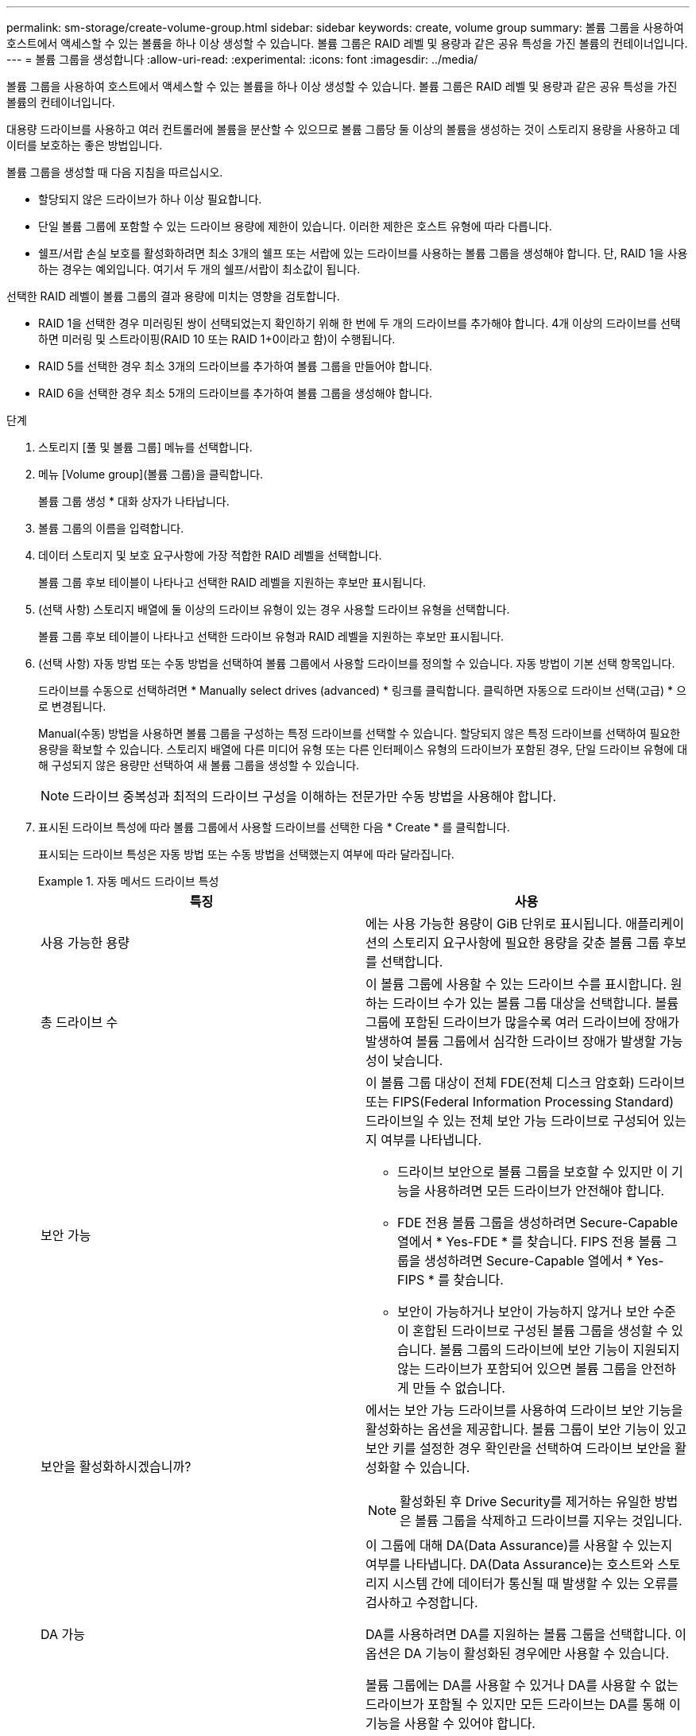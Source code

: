 ---
permalink: sm-storage/create-volume-group.html 
sidebar: sidebar 
keywords: create, volume group 
summary: 볼륨 그룹을 사용하여 호스트에서 액세스할 수 있는 볼륨을 하나 이상 생성할 수 있습니다. 볼륨 그룹은 RAID 레벨 및 용량과 같은 공유 특성을 가진 볼륨의 컨테이너입니다. 
---
= 볼륨 그룹을 생성합니다
:allow-uri-read: 
:experimental: 
:icons: font
:imagesdir: ../media/


[role="lead"]
볼륨 그룹을 사용하여 호스트에서 액세스할 수 있는 볼륨을 하나 이상 생성할 수 있습니다. 볼륨 그룹은 RAID 레벨 및 용량과 같은 공유 특성을 가진 볼륨의 컨테이너입니다.

대용량 드라이브를 사용하고 여러 컨트롤러에 볼륨을 분산할 수 있으므로 볼륨 그룹당 둘 이상의 볼륨을 생성하는 것이 스토리지 용량을 사용하고 데이터를 보호하는 좋은 방법입니다.

볼륨 그룹을 생성할 때 다음 지침을 따르십시오.

* 할당되지 않은 드라이브가 하나 이상 필요합니다.
* 단일 볼륨 그룹에 포함할 수 있는 드라이브 용량에 제한이 있습니다. 이러한 제한은 호스트 유형에 따라 다릅니다.
* 쉘프/서랍 손실 보호를 활성화하려면 최소 3개의 쉘프 또는 서랍에 있는 드라이브를 사용하는 볼륨 그룹을 생성해야 합니다. 단, RAID 1을 사용하는 경우는 예외입니다. 여기서 두 개의 쉘프/서랍이 최소값이 됩니다.


선택한 RAID 레벨이 볼륨 그룹의 결과 용량에 미치는 영향을 검토합니다.

* RAID 1을 선택한 경우 미러링된 쌍이 선택되었는지 확인하기 위해 한 번에 두 개의 드라이브를 추가해야 합니다. 4개 이상의 드라이브를 선택하면 미러링 및 스트라이핑(RAID 10 또는 RAID 1+0이라고 함)이 수행됩니다.
* RAID 5를 선택한 경우 최소 3개의 드라이브를 추가하여 볼륨 그룹을 만들어야 합니다.
* RAID 6을 선택한 경우 최소 5개의 드라이브를 추가하여 볼륨 그룹을 생성해야 합니다.


.단계
. 스토리지 [풀 및 볼륨 그룹] 메뉴를 선택합니다.
. 메뉴 [Volume group](볼륨 그룹)을 클릭합니다.
+
볼륨 그룹 생성 * 대화 상자가 나타납니다.

. 볼륨 그룹의 이름을 입력합니다.
. 데이터 스토리지 및 보호 요구사항에 가장 적합한 RAID 레벨을 선택합니다.
+
볼륨 그룹 후보 테이블이 나타나고 선택한 RAID 레벨을 지원하는 후보만 표시됩니다.

. (선택 사항) 스토리지 배열에 둘 이상의 드라이브 유형이 있는 경우 사용할 드라이브 유형을 선택합니다.
+
볼륨 그룹 후보 테이블이 나타나고 선택한 드라이브 유형과 RAID 레벨을 지원하는 후보만 표시됩니다.

. (선택 사항) 자동 방법 또는 수동 방법을 선택하여 볼륨 그룹에서 사용할 드라이브를 정의할 수 있습니다. 자동 방법이 기본 선택 항목입니다.
+
드라이브를 수동으로 선택하려면 * Manually select drives (advanced) * 링크를 클릭합니다. 클릭하면 자동으로 드라이브 선택(고급) * 으로 변경됩니다.

+
Manual(수동) 방법을 사용하면 볼륨 그룹을 구성하는 특정 드라이브를 선택할 수 있습니다. 할당되지 않은 특정 드라이브를 선택하여 필요한 용량을 확보할 수 있습니다. 스토리지 배열에 다른 미디어 유형 또는 다른 인터페이스 유형의 드라이브가 포함된 경우, 단일 드라이브 유형에 대해 구성되지 않은 용량만 선택하여 새 볼륨 그룹을 생성할 수 있습니다.

+
[NOTE]
====
드라이브 중복성과 최적의 드라이브 구성을 이해하는 전문가만 수동 방법을 사용해야 합니다.

====
. 표시된 드라이브 특성에 따라 볼륨 그룹에서 사용할 드라이브를 선택한 다음 * Create * 를 클릭합니다.
+
표시되는 드라이브 특성은 자동 방법 또는 수동 방법을 선택했는지 여부에 따라 달라집니다.

+
.자동 메서드 드라이브 특성
====
[cols="2*"]
|===
| 특징 | 사용 


 a| 
사용 가능한 용량
 a| 
에는 사용 가능한 용량이 GiB 단위로 표시됩니다. 애플리케이션의 스토리지 요구사항에 필요한 용량을 갖춘 볼륨 그룹 후보를 선택합니다.



 a| 
총 드라이브 수
 a| 
이 볼륨 그룹에 사용할 수 있는 드라이브 수를 표시합니다. 원하는 드라이브 수가 있는 볼륨 그룹 대상을 선택합니다. 볼륨 그룹에 포함된 드라이브가 많을수록 여러 드라이브에 장애가 발생하여 볼륨 그룹에서 심각한 드라이브 장애가 발생할 가능성이 낮습니다.



 a| 
보안 가능
 a| 
이 볼륨 그룹 대상이 전체 FDE(전체 디스크 암호화) 드라이브 또는 FIPS(Federal Information Processing Standard) 드라이브일 수 있는 전체 보안 가능 드라이브로 구성되어 있는지 여부를 나타냅니다.

** 드라이브 보안으로 볼륨 그룹을 보호할 수 있지만 이 기능을 사용하려면 모든 드라이브가 안전해야 합니다.
** FDE 전용 볼륨 그룹을 생성하려면 Secure-Capable 열에서 * Yes-FDE * 를 찾습니다. FIPS 전용 볼륨 그룹을 생성하려면 Secure-Capable 열에서 * Yes-FIPS * 를 찾습니다.
** 보안이 가능하거나 보안이 가능하지 않거나 보안 수준이 혼합된 드라이브로 구성된 볼륨 그룹을 생성할 수 있습니다. 볼륨 그룹의 드라이브에 보안 기능이 지원되지 않는 드라이브가 포함되어 있으면 볼륨 그룹을 안전하게 만들 수 없습니다.




 a| 
보안을 활성화하시겠습니까?
 a| 
에서는 보안 가능 드라이브를 사용하여 드라이브 보안 기능을 활성화하는 옵션을 제공합니다. 볼륨 그룹이 보안 기능이 있고 보안 키를 설정한 경우 확인란을 선택하여 드라이브 보안을 활성화할 수 있습니다.


NOTE: 활성화된 후 Drive Security를 제거하는 유일한 방법은 볼륨 그룹을 삭제하고 드라이브를 지우는 것입니다.



 a| 
DA 가능
 a| 
이 그룹에 대해 DA(Data Assurance)를 사용할 수 있는지 여부를 나타냅니다. DA(Data Assurance)는 호스트와 스토리지 시스템 간에 데이터가 통신될 때 발생할 수 있는 오류를 검사하고 수정합니다.

DA를 사용하려면 DA를 지원하는 볼륨 그룹을 선택합니다. 이 옵션은 DA 기능이 활성화된 경우에만 사용할 수 있습니다.

볼륨 그룹에는 DA를 사용할 수 있거나 DA를 사용할 수 없는 드라이브가 포함될 수 있지만 모든 드라이브는 DA를 통해 이 기능을 사용할 수 있어야 합니다.



 a| 
선반 손실 방지
 a| 
쉘프 손실 방지 기능이 사용 가능한지 여부를 표시합니다. 쉘프 손실 보호는 쉘프에 대한 통신이 완전히 손실되는 경우 볼륨 그룹의 볼륨에 있는 데이터에 액세스할 수 있도록 보장합니다.



 a| 
서랍 손실 방지
 a| 
드로어 손실 보호가 사용 가능한지 여부를 표시합니다. 이 보호 기능은 드로어가 포함된 드라이브 쉘프를 사용하는 경우에만 제공됩니다. 드로어 손실 방지 기능은 드라이브 쉘프의 단일 드로어에서 전체 통신 장애가 발생할 경우 볼륨 그룹의 볼륨에 있는 데이터에 액세스할 수 있도록 보장합니다.

|===
====
+
.수동 방식 드라이브 특성
====
[cols="2*"]
|===
| 특징 | 사용 


 a| 
미디어 유형
 a| 
용지 종류를 나타냅니다. 지원되는 용지 종류는 다음과 같습니다.

** 하드 드라이브
** SSD(Solid State Disk) 볼륨 그룹의 모든 드라이브는 동일한 미디어 유형(모든 SSD 또는 모든 하드 드라이브)이어야 합니다. 볼륨 그룹은 미디어 유형 또는 인터페이스 유형을 혼합하여 사용할 수 없습니다.




 a| 
드라이브 용량
 a| 
드라이브 용량을 나타냅니다.

** 가능하면 볼륨 그룹의 현재 드라이브 용량과 동일한 용량을 가진 드라이브를 선택합니다.
** 용량이 더 작은 할당되지 않은 드라이브를 추가해야 하는 경우, 볼륨 그룹에 현재 있는 각 드라이브의 가용 용량이 줄어듭니다. 따라서 드라이브 용량은 볼륨 그룹 전체에서 동일합니다.
** 용량이 더 큰 할당되지 않은 드라이브를 추가해야 하는 경우, 추가하는 할당되지 않은 드라이브의 가용 용량이 볼륨 그룹의 현재 드라이브 용량과 일치하도록 감소한다는 점을 유념하십시오.




 a| 
용지함
 a| 
드라이브의 트레이 위치를 나타냅니다.



 a| 
슬롯
 a| 
드라이브의 슬롯 위치를 나타냅니다.



 a| 
속도(rpm)
 a| 
드라이브의 속도를 나타냅니다.



 a| 
논리 섹터 크기
 a| 
섹터 크기 및 형식을 나타냅니다.



 a| 
보안 가능
 a| 
이 볼륨 그룹 대상이 전체 FDE(전체 디스크 암호화) 드라이브 또는 FIPS(Federal Information Processing Standard) 드라이브일 수 있는 전체 보안 가능 드라이브로 구성되어 있는지 여부를 나타냅니다.

** 드라이브 보안으로 볼륨 그룹을 보호할 수 있지만 이 기능을 사용하려면 모든 드라이브가 안전해야 합니다.
** FDE 전용 볼륨 그룹을 생성하려면 Secure-Capable 열에서 * Yes-FDE * 를 찾습니다. FIPS 전용 볼륨 그룹을 생성하려면 Secure-Capable 열에서 * Yes-FIPS * 를 찾습니다.
** 보안이 가능하거나 보안이 가능하지 않거나 보안 수준이 혼합된 드라이브로 구성된 볼륨 그룹을 생성할 수 있습니다. 볼륨 그룹의 드라이브에 보안 기능이 지원되지 않는 드라이브가 포함되어 있으면 볼륨 그룹을 안전하게 만들 수 없습니다.




 a| 
DA 가능
 a| 
이 그룹에 대해 DA(Data Assurance)를 사용할 수 있는지 여부를 나타냅니다. DA(Data Assurance)는 호스트와 스토리지 시스템 간에 데이터가 통신될 때 발생할 수 있는 오류를 검사하고 수정합니다.

DA를 사용하려면 DA를 지원하는 볼륨 그룹을 선택합니다. 이 옵션은 DA 기능이 활성화된 경우에만 사용할 수 있습니다.

볼륨 그룹에는 DA를 사용할 수 있거나 DA를 사용할 수 없는 드라이브가 포함될 수 있지만 모든 드라이브는 DA를 통해 이 기능을 사용할 수 있어야 합니다.

|===
====

